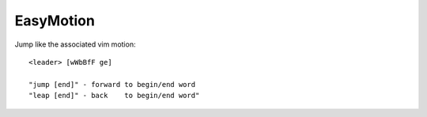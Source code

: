 ==============================
EasyMotion
==============================

Jump like the associated vim motion::

          <leader> [wWbBfF ge]

          "jump [end]" - forward to begin/end word
          "leap [end]" - back    to begin/end word"

